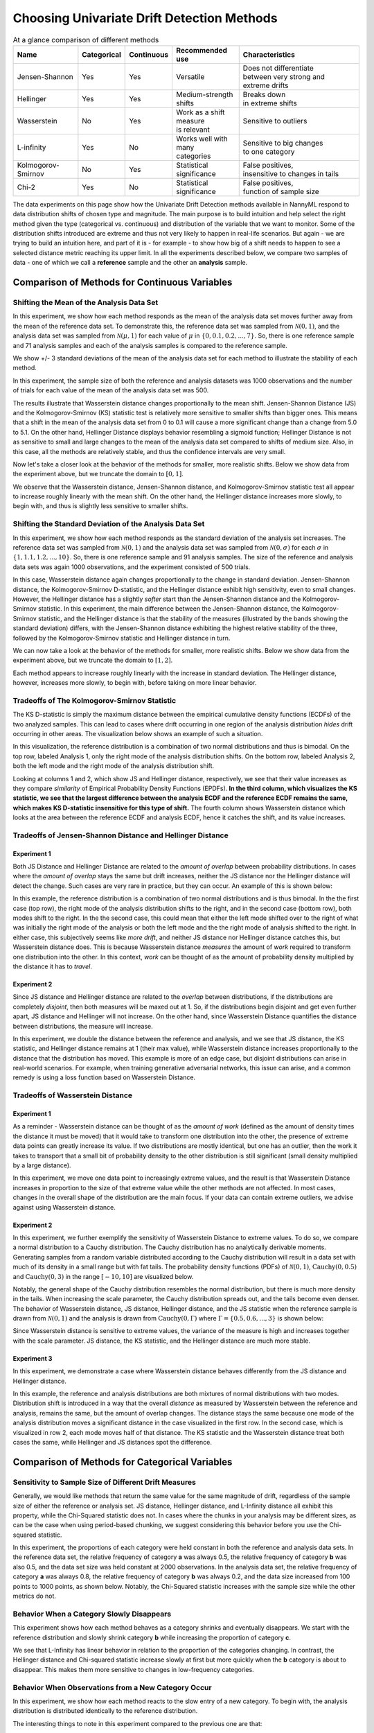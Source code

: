 Choosing Univariate Drift Detection Methods
===========================================

.. list-table:: At a glance comparison of different methods
   :widths: 20 10 10 20 40
   :header-rows: 1

   * - Name
     - Categorical
     - Continuous
     - Recommended use
     - Characteristics
   * - Jensen-Shannon
     - Yes
     - Yes
     - Versatile
     - | Does not differentiate
       | between very strong and
       | extreme drifts
   * - Hellinger
     - Yes
     - Yes
     - Medium-strength shifts
     - | Breaks down
       | in extreme shifts
   * - Wasserstein
     - No
     - Yes
     - | Work as a shift measure
       | is relevant
     - Sensitive to outliers
   * - L-infinity
     - Yes
     - No
     - | Works well with many
       | categories
     - | Sensitive to big changes
       | to one category
   * - Kolmogorov-Smirnov
     - No
     - Yes
     - Statistical significance
     - | False positives,
       | insensitive to changes in tails
   * - Chi-2
     - Yes
     - No
     - Statistical significance
     - | False positives,
       | function of sample size

The data experiments on this page show how the Univariate Drift Detection methods available in NannyML
respond to data distribution shifts of chosen type and magnitude. The main purpose is to build intuition and
help select the right method given the type (categorical vs. continuous) and distribution of the variable that we
want
to monitor. Some of
the
distribution shifts introduced are extreme and thus not very likely to happen in real-life scenarios. But again -
we are trying to build an intuition here, and part of it is - for example -  to show how big of a shift needs to
happen to see a selected distance metric reaching its upper limit. In all the experiments described below,
we compare two samples of data - one of which we call a **reference** sample and the other an **analysis** sample.


Comparison of Methods for Continuous Variables
----------------------------------------------

.. image:: ../_static/univariate-comparison/comparison_table_for_continuous.svg
    :width: 1400pt

Shifting the Mean of the Analysis Data Set
..........................................
In this experiment, we show how each method responds as the mean of the analysis data set moves further away from the mean of the reference data set.
To demonstrate this, the reference data set was sampled from :math:`\mathcal{N}(0,1)`, and the analysis data set was sampled from :math:`\mathcal{N}(\mu,1)` for
each value of :math:`\mu` in :math:`\{0,0.1,0.2,...,7\}`. So, there is one reference sample and 71 analysis samples and each of the analysis
samples is compared to the reference sample.

We show +/- 3 standard deviations of the mean of the analysis data set for each method to illustrate the stability of each method.

In this experiment, the sample size of both the reference and analysis datasets was 1000 observations and the number of trials
for each value of the mean of the analysis data set was 500.

.. image:: ../_static/univariate-comparison/shifting_mean.svg
    :width: 1400pt

The results illustrate that Wasserstein distance changes proportionally to the mean shift. Jensen-Shannon Distance
(JS) and
the Kolmogorov-Smirnov (KS) statistic test is relatively
more sensitive to smaller shifts than bigger ones. This means that a shift in the mean of the analysis data set from 0 to 0.1 will cause a more significant change than a change from 5.0 to 5.1.
On the other hand, Hellinger Distance displays behavior resembling a sigmoid function; Hellinger Distance is not as sensitive to small and large changes to the mean of the analysis data set
compared to shifts of medium size. Also, in this case, all the methods are relatively stable, and thus the confidence intervals are very small.

Now let's take a closer look at the behavior of the methods for smaller, more realistic shifts. Below we show data from the experiment above, but we
truncate the domain to :math:`[0,1]`.

.. image:: ../_static/univariate-comparison/shifting_mean_0_to_1.svg
    :width: 1400pt

We observe that the Wasserstein distance, Jensen-Shannon distance, and Kolmogorov-Smirnov statistic test all appear to increase roughly linearly with the mean shift.
On the other hand, the Hellinger distance increases more slowly, to begin with, and thus is slightly less sensitive to smaller shifts.

Shifting the Standard Deviation of the Analysis Data Set
........................................................
In this experiment, we show how each method responds as the standard deviation of the analysis set increases. The reference data set was sampled from :math:`\mathcal{N}(0, 1)` and the analysis data set
was sampled from :math:`\mathcal{N}(0, \sigma)` for each :math:`\sigma` in :math:`\{1, 1.1, 1.2,...,10\}`.
So, there is one reference sample and 91 analysis samples. The size of the reference and analysis data sets was again 1000 observations, and the experiment consisted of 500 trials.


.. image:: ../_static/univariate-comparison/shifting_std.svg
    :width: 1400pt

In this case, Wasserstein distance again changes proportionally to the change in standard deviation. Jensen-Shannon
distance, the Kolmogorov-Smirnov D-statistic, and the Hellinger distance exhibit high sensitivity, even
to small changes. However, the Hellinger distance has a slightly *softer* start than the Jensen-Shannon distance and
the Kolmogorov-Smirnov statistic. In this experiment, the main difference between the Jensen-Shannon distance,
the Kolmogorov-Smirnov statistic, and the Hellinger distance is that the stability of the measures (illustrated by the bands showing the standard deviation)
differs, with the Jensen-Shannon distance exhibiting the highest relative stability of the three, followed by the Kolmogorov-Smirnov statistic and Hellinger distance in turn.

We can now take a look at the behavior of the methods for smaller, more realistic shifts. Below we show data from the experiment above, but we
truncate the domain to :math:`[1,2]`.

.. image:: ../_static/univariate-comparison/shifting_std_1_to_2.svg
    :width: 1400pt

Each method appears to increase roughly linearly with the increase in standard deviation.
The Hellinger distance, however, increases more slowly, to begin with, before taking on more linear behavior.

Tradeoffs of The Kolmogorov-Smirnov Statistic
.............................................
The KS D-statistic is simply the maximum distance
between the empirical cumulative density functions (ECDFs) of the two analyzed samples. This can lead to cases where
drift occurring
in one region
of the analysis distribution *hides* drift occurring in other areas. The visualization below shows an example of such
a situation.

In this visualization, the reference distribution is a combination of two normal distributions and thus is bimodal. On the top row, labeled Analysis 1, only the right mode of the analysis distribution shifts. On the bottom row, labeled Analysis 2,
both the left mode and the right mode of the analysis distribution shift.

.. image:: ../_static/univariate-comparison/fool_ks.svg
    :width: 1400pt

Looking at columns 1 and 2, which show JS and Hellinger distance, respectively, we see that their
value increases as they compare *similarity* of Empirical Probability Density Functions (EPDFs). **In the
third column,
which visualizes the KS statistic, we see that the largest difference between the analysis ECDF and the
reference ECDF remains the same, which makes KS D-statistic insensitive for this type of shift.** The fourth column
shows Wasserstein distance which looks at the area between the reference ECDF and analysis ECDF, hence it catches the
shift, and its value increases.

Tradeoffs of Jensen-Shannon Distance and Hellinger Distance
...........................................................

Experiment 1
************
Both JS Distance and Hellinger Distance are related to the *amount of overlap* between probability distributions.
In cases where the *amount of overlap* stays the same but drift increases, neither the JS
distance nor the Hellinger distance will detect the change. Such cases are very
rare in practice, but they can occur.
An example of this is shown below:

.. image:: ../_static/univariate-comparison/fool_js_ks_hellinger.svg
    :width: 1400pt

In this example, the reference distribution is a combination of two normal distributions and is thus bimodal. In the
the first case (top row), the right
mode of the analysis distribution shifts to the right, and in the second case (bottom row), both modes shift to the
right. In
the
the second case, this could
mean that either the left mode shifted over to the right of what was initially the right mode of the analysis or both the left mode and the
the right mode of analysis shifted to the right. In either case, this subjectively seems like *more drift*, and neither
JS distance nor
Hellinger distance catches this, but Wasserstein distance does. This is because Wasserstein distance *measures* the
amount
of *work* required to transform one distribution into the other. In this context, *work* can be thought of
as the amount of probability density multiplied by the distance it has to *travel*.

Experiment 2
************
Since JS distance and Hellinger distance are related to the *overlap* between distributions, if the
distributions are completely *disjoint*,
then both measures will be maxed out at 1. So, if the distributions begin disjoint and get even further apart, JS distance and Hellinger will not increase.
On the other hand, since Wasserstein Distance quantifies the distance between distributions, the measure will increase.

.. image:: ../_static/univariate-comparison/disjoint_only_emd.svg
    :width: 1400pt

In this experiment, we double the distance between the reference and analysis, and we see that JS distance, the KS statistic,
and Hellinger distance remains at 1 (their max value), while Wasserstein distance increases proportionally to the distance that the distribution has moved.
This example is more of an edge case, but disjoint distributions can arise in real-world scenarios. For example, when training generative adversarial networks,
this issue can arise, and a common remedy is using a loss function based on Wasserstein Distance.

Tradeoffs of Wasserstein Distance
.................................


Experiment 1
************
As a reminder - Wasserstein distance can be thought of as the *amount of work* (defined as the amount of density
times the distance it must be moved) that it
would take to transform one distribution into the other,
the presence of extreme data points can greatly increase its value. If two distributions are mostly identical, but one
has an outlier, then the work it takes to transport that
a small bit of probability density to the other distribution is still significant (small density multiplied by a large distance).

.. image:: ../_static/univariate-comparison/outlier.svg
    :width: 1400pt

In this experiment, we move one data point to increasingly extreme values, and the result is that Wasserstein Distance increases in proportion to the size of that extreme value while the
other methods are not affected. In most cases, changes in the overall shape of the distribution are the main focus. If
your data can contain extreme outliers, we advise against using Wasserstein distance.

Experiment 2
************
In this experiment, we further exemplify the sensitivity of Wasserstein Distance to extreme values. To do so, we compare a normal distribution to a
Cauchy distribution. The Cauchy distribution has no analytically derivable moments. Generating samples from a random variable distributed
according to the Cauchy distribution will result in a data set with much of its density in a small range but with fat tails. The probability
density functions (PDFs) of :math:`\mathcal{N}(0,1)`, :math:`\text{Cauchy}(0, 0.5)` and :math:`\text{Cauchy}(0, 3)` in the range :math:`[-10,10]` are visualized below.

.. image:: ../_static/univariate-comparison/cauchy_pdf.svg
    :width: 1400pt

Notably, the general shape of the Cauchy distribution resembles the normal distribution, but there is much more density in the tails.
When increasing the scale parameter, the Cauchy distribution spreads out, and the tails become even denser. The behavior of Wasserstein
distance, JS distance, Hellinger distance, and the JS statistic when the reference sample is drawn from
:math:`\mathcal{N}(0,1)` and the analysis is drawn from :math:`\text{Cauchy}(0,\Gamma)` where :math:`\Gamma = \{0.5, 0.6,...,3\}` is shown below:

.. image:: ../_static/univariate-comparison/cauchy_empirical.svg
    :width: 1400pt

Since Wasserstein distance is sensitive to extreme values, the variance of the measure is high and increases together
with the scale parameter.
JS distance, the KS statistic, and the Hellinger distance are much more stable.


Experiment 3
************
In this experiment, we demonstrate a case where Wasserstein distance behaves differently from the JS
distance and Hellinger distance.

.. image:: ../_static/univariate-comparison/fool_emd.svg
    :width: 1400pt

In this example, the reference and analysis distributions are both mixtures of normal distributions with two modes.
Distribution shift is introduced in a way that the overall *distance* as measured by Wasserstein between the reference
and analysis,
remains the same, but the amount of
overlap changes. The distance stays the same because one mode of the analysis distribution moves a significant distance in the case visualized in the first row. In the
second case, which is visualized in row 2, each mode moves half of that distance. The KS statistic and the Wasserstein distance treat both cases
the same, while Hellinger and JS distances spot the difference.


Comparison of Methods for Categorical Variables
-----------------------------------------------

Sensitivity to Sample Size of Different Drift Measures
......................................................

Generally, we would like methods that return the same value for the same magnitude of drift, regardless of the sample
size of
either the reference or
analysis set. JS distance, Hellinger distance, and L-Infinity distance all exhibit this property, while the Chi-Squared statistic does not. In
cases where the chunks in your analysis may be different sizes, as can be the case when using period-based chunking, we suggest considering this behavior
before you use the Chi-squared statistic.

In this experiment, the proportions of each category were held constant in both the reference and analysis data sets. In the reference data set, the relative
frequency of category **a** was always 0.5, the relative frequency of category **b** was also 0.5, and the data set size
was held constant at 2000 observations.
In the analysis data set, the relative frequency of category **a** was always 0.8, the relative frequency of category **b** was always 0.2, and
the data size increased from 100 points to 1000 points, as shown below. Notably, the Chi-Squared statistic increases with the sample size while the other metrics
do not.

.. image:: ../_static/univariate-comparison/chi2_sample_size.svg
    :width: 1400pt

Behavior When a Category Slowly Disappears
............................................

This experiment shows how each method behaves as a category shrinks and eventually disappears.
We start with the reference distribution and slowly shrink category **b** while increasing the proportion of category **c**.

.. image:: ../_static/univariate-comparison/cat_disappears.svg
    :width: 1400pt

We see that L-Infinity has linear behavior in relation to the proportion of the categories changing.
In contrast, the Hellinger distance and Chi-squared statistic increase slowly at first but more quickly when
the **b** category is about to disappear. This makes them more sensitive to changes in low-frequency categories.

Behavior When Observations from a New Category Occur
......................................................

In this experiment, we show how each method reacts to the slow entry of a new category. To begin with, the
analysis distribution is distributed identically to the reference distribution.

.. image:: ../_static/univariate-comparison/cat_enters.svg
    :width: 1400pt

The interesting things to note in this experiment compared to the previous one are that:

 * Jensen-Shannon is less sensitive when a category disappears compared to when a new category appears,

 * Hellinger distance behaves the same when a catgory disappears compared to when a new category appears,

 * Chi-square grows linearly when the new category increases its relative frequency but it grows faster when a
   category disappears.

 * L-infinity is symmetric with respect to both situations.


Effect of Sample Size on Different Drift Measures
..................................................

In this experiment, we demonstrate the stability of each method while changing the size of the analysis sample. To demonstrate this,
we first drew a sample of 5000 points from  :math:`\text{Binom}(10,0.5)` as the reference data set. Then, the probability
mass function (PMF) of this distribution looks like this:

.. image:: ../_static/univariate-comparison/binomial_pmf.svg
    :width: 1400pt

Then, to demonstrate the effect of sample size, we drew samples of sizes :math:`\{100, 200, 300,..., 3000\}` , again
from :math:`\text{Binom}(10,0.5)`, to serve as our analysis data sets. We know that there is no distribution shift
between the reference sample and any of the analysis samples because they were all drawn from the same distribution, namely :math:`\text{Binom}(10,0.5)`.
This way, we can see the sample size's impact on each drift measure. The results are shown below:


.. image:: ../_static/univariate-comparison/binomial_and_sample_size.svg
    :width: 1400pt

Shift as measured by JS distance, Hellinger distance, and L-infinity distance decreases as the analysis
sample increases in size and thus better represents the distribution. On the other hand, the chi-squared statistic on
average remains the same. This behavior may be considered beneficial in some cases.

Effect of the Number of Categories on Different Drift Measures
..............................................................

This experiment shows how the number of categories affects each method. The setup of
this experiment is as follows: First, we defined a set :math:`M = \{2,3,4,...,60\}`, and for each :math:`m` in :math:`M`, we
drew a sample from :math:`\text{Binom}(m, 0.5)` of 5000 points to serve as the reference data set. We then
drew a sample of 1000 points again from the same distribution :math:`\text{Binom}(m, 0.5)` to serve as the analysis
data set (so not actual
data distribution shift).
We then calculated
the difference between the reference data and analysis data as measured by JS distance, Hellinger
distance,
L-infinity distance and the Chi-squared statistic. The results are shown below:

.. image:: ../_static/univariate-comparison/binom_and_num_cats.svg
    :width: 1400pt

We see an increase in the JS distance, Hellinger distance, and the Chi-squared statistic as the number of categories
increases because the small differences in the frequencies in each category due to sampling effects are summed up. Thus, the more
terms in the sum, the higher the value. On the other hand, L-infinity distance does not increase because it only looks at the largest
change in frequency of all the categories. For intuition, a visualization of the Hellinger distance and the L-infinity distance is shown
below when the number of categories is 61 (i.e., :math:`\text{Binom(60, 0.5}`)).

.. image:: ../_static/univariate-comparison/hellinger_vs_linf.svg
    :width: 1400pt

When dealing with
data sets with many categories, using the L-infinity distance may help to reduce false-positive alerts.

Comparison of Drift Methods on Data Sets with Many Categories
.............................................................

In cases with many categories, it can be difficult to detect a significant shift if it only occurs in a few categories. This is
because some methods
(like JS distance, Hellinger distance, and the Chi-squared statistic) sum a transformation of the difference between
the relative frequency of each category. Sampling effects can cause small differences in the frequency of each category, but when summed
together, these small differences can hide important changes that occur in only a few categories. L-infinity distance
only looks at the
the largest change in relative frequency among all the categories. It thus does not sum up all of the small, negligible differences caused by sampling error.

Here we show an experiment that highlights this behavior. This experiment has three important samples: the reference sample, an analysis
sample with no real drift (i.e., the sample is drawn from the same distribution), and an analysis set with severe drift in only one category. The
reference and analysis set without drift were drawn from the uniform distribution with 200 categories. The analysis set with severe drift was
constructed by drawing a sample from the uniform distribution with 200 categories, then adding more occurrences of the 100th category. The sample
size of each of the three sets was 7000 points. A visualization of the empirical probability mass function can be seen below. On the left, we see the reference data distribution
(the blue bars) and the analysis data distribution without drift (the purple bars).
On the right, we see the reference distribution (the blue bars) and the analysis distribution with severe drift in the 100th category (the red bars).

.. image:: ../_static/univariate-comparison/uniform.svg
    :width: 1400pt

Each of the three distributions looks similar, aside from a major drift in category 100 in the analysis sample with severe drift. We can
compare the values that each method returns for the difference between the reference sample and the analysis sample without drift, and the reference
sample and the analysis sample with severe drift in one category, as seen below:

.. image:: ../_static/univariate-comparison/horizontal_bar.svg
    :width: 1400pt

We see that the sampling effects (the small differences in the frequencies of each category) hide the significant shift
when using JS distance,
Hellinger distance, and the Chi-squared statistic. On the other hand, L-infinity shows
a significant difference between the two.

Results Summary (TLDR)
----------------------

Methods for Continuous Variables
................................

**We suggest Jensen-Shannon distance or Wasserstein distance for continuous features.**
While there is no one-size-fits-all method, both of these methods perform well in many cases, and generally, if drift occurs, these methods will catch it.

There are three main differences between these two measures. First, Jensen-Shannon distance will always be in the range :math:`[0, 1]`, whereas Wasserstein distance
has a range of :math:`[0, \infty)`. Second, Jensen-Shannon distance tends to be more sensitive to small drifts, meaning that it will likely raise more false alarms
than Wasserstein distance, but it might be more successful in catching meaningful low-magnitude drifts. And third, Wasserstein distance tends to be more
sensitive to outliers than Jensen-Shannon distance.

Methods For Categorical Variables
.................................
**For categorical features, we recommend Jensen-Shannon distance or L-Infinity distance if you have many categories.**
Both methods perform well in most cases, exhibit few downsides, and are bounded in the range :math:`[0,1]`. In cases
where there are many categories, and you care about changes to even one category, we suggest L-Infinity distance.
